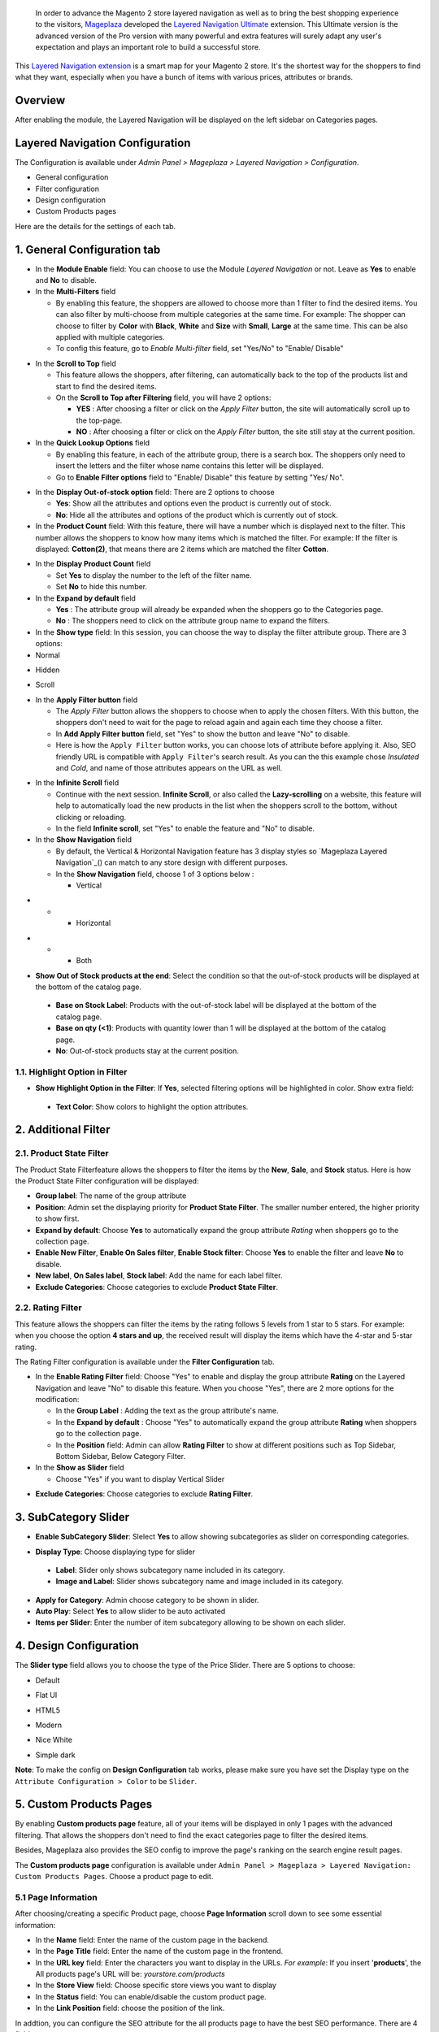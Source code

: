  In order to advance the Magento 2 store layered navigation as well as to bring the best shopping experience to the visitors, Mageplaza_ developed the `Layered Navigation Ultimate`_ extension. This Ultimate version is the advanced version of the Pro version with many powerful and extra features will surely adapt any user's expectation and plays an important role to build a successful store.

  .. _Mageplaza: https://www.mageplaza.com/ 
  .. _Layered Navigation Ultimate: https://www.mageplaza.com/magento-2-layered-navigation-extension/

This `Layered Navigation extension`_ is a smart map for your Magento 2 store. It's the shortest way for the shoppers to find what they want, especially when you have a bunch of items with various prices, attributes or brands.

 .. _Layered Navigation extension: https://www.mageplaza.com/magento-2-layered-navigation-extension/

Overview 
-------------------

After enabling the module, the Layered Navigation will be displayed on the left sidebar on Categories pages.

.. image:: https://i.imgur.com/A0Cq43m.jpg

Layered Navigation Configuration
--------------------------------

The Configuration is available under `Admin Panel > Mageplaza > Layered Navigation > Configuration`.

.. image:: https://i.imgur.com/28dBmmi.gif

* General configuration
* Filter configuration
* Design configuration
* Custom Products pages

Here are the details for the settings of each tab.

1. General Configuration tab
--------------------------------

.. image:: https://cdn.mageplaza.com/media/general/UIIFzKu.png

* In the **Module Enable** field: You can choose to use the Module `Layered Navigation` or not. Leave as **Yes** to enable and **No** to disable.
* In the **Multi-Filters** field

  * By enabling this feature, the shoppers are allowed to choose more than 1 filter to find the desired items. You can also filter by multi-choose from multiple categories at the same time. For example: The shopper can choose to filter by **Color** with **Black**, **White** and **Size** with **Small**, **Large** at the same time. This can be also applied with multiple categories. 
  * To config this feature, go to `Enable Multi-filter` field, set "Yes/No" to "Enable/ Disable" 
  
.. image:: https://i.imgur.com/jSaFtmp.gif  

* In the **Scroll to Top** field

  * This feature allows the shoppers, after filtering, can automatically back to the top of the products list and start to find the desired items. 
  * On the **Scroll to Top after Filtering** field, you will have 2 options:
  
    * **YES** : After choosing a filter or click on the `Apply Filter` button, the site will automatically scroll up to the top-page.
    *  **NO** : After choosing a filter or click on the `Apply Filter` button, the site still stay at the current position.

* In the **Quick Lookup Options** field 

  * By enabling this feature, in each of the attribute group, there is a search box. The shoppers only need to insert the letters and the filter whose name contains this letter will be displayed. 
  * Go to **Enable Filter options** field to "Enable/ Disable" this feature by setting "Yes/ No".

.. image:: https://i.imgur.com/5GUCriq.gif

* In the **Display Out-of-stock option** field: There are 2 options to choose 

  * **Yes**: Show all the attributes and options even the product is currently out of stock. 
  * **No**: Hide all the attributes and options of the product which is currently out of stock.

* In the **Product Count** field: With this feature, there will have a number which is displayed next to the filter. This number allows the shoppers to know how many items which is matched the filter. For example: If the filter is displayed: **Cotton(2)**, that means there are 2 items which are matched the filter **Cotton**.

.. image:: https://i.imgur.com/ZfTnGp2.jpg

* In the **Display Product Count** field

  * Set **Yes** to display the number to the left of the filter name.
  * Set **No** to hide this number.

* In the **Expand by default** field 

  * **Yes** : The attribute group will already be expanded when the shoppers go to the Categories page.
  * **No** : The shoppers need to click on the attribute group name to expand the filters.

* In the **Show type** field: In this session, you can choose the way to display the filter attribute group. There are 3 options: 

* Normal

.. image:: https://i.imgur.com/NIYrzeP.jpg

* Hidden

.. image:: https://i.imgur.com/I4ACV3J.jpg

* Scroll

.. image:: https://i.imgur.com/dLFymFF.gif

* In the **Apply Filter button** field

  * The `Apply Filter` button allows the shoppers to choose when to apply the chosen filters. With this button, the shoppers don't need to wait for the page to reload again and again each time they choose a filter.
  * In **Add Apply Filter button** field, set "Yes" to show the button and leave "No" to disable. 
  * Here is how the ``Apply Filter`` button works, you can choose lots of attribute before applying it.  Also, SEO friendly URL is compatible with ``Apply Filter``'s search result. As you can the this example chose *Insulated* and *Cold*, and name of those attributes appears on the URL as well.

.. image:: https://imgur.com/Ve8nGAA.gif

* In the **Infinite Scroll** field

  * Continue with the next session. **Infinite Scroll**, or also called the **Lazy-scrolling** on a website, this feature will help to automatically load the new products in the list when the shoppers scroll to the bottom, without clicking or reloading. 
  * In the field **Infinite scroll**, set "Yes" to enable the feature and "No" to disable. 

* In the **Show Navigation** field

  * By default, the Vertical & Horizontal Navigation feature has 3 display styles so `Mageplaza Layered Navigation`_() can match to any store design with different purposes.
  * In the **Show Navigation** field, choose 1 of 3 options below :

    * Vertical

.. image:: https://i.imgur.com/wczXjJG.jpg
 
*  
  *  
    * Horizontal
    
.. image:: https://i.imgur.com/Q0gXzKp.jpg    
    
*
  *
    * Both
    
.. image:: https://i.imgur.com/KemUMvJ.jpg    


* **Show Out of Stock products at the end**: Select the condition so that the out-of-stock products will be displayed at the bottom of the catalog page.

 * **Base on Stock Label**: Products with the out-of-stock label will be displayed at the bottom of the catalog page.
 * **Base on qty (<1)**: Products with quantity lower than 1 will be displayed at the bottom of the catalog page.
 * **No**: Out-of-stock products stay at the current position.
 
.. image:: https://i.imgur.com/Wbb6F21.png

1.1. Highlight Option in Filter
^^^^^^^^^^^^^^^^^^^^^^^^^^^^

.. image:: https://i.imgur.com/2bz8P4X.png

- **Show Highlight Option in the Filter**: If **Yes**, selected filtering options will be highlighted in color. Show extra field:
 - **Text Color**: Show colors to highlight the option attributes.
 
.. image:: https://i.imgur.com/nEeTBiB.png

2. Additional Filter 
------------------------------

2.1. Product State Filter
^^^^^^^^^^^^^^^^^^^^^^^^^^^^

The Product State Filterfeature allows the shoppers to filter the items by the **New**, **Sale**, and **Stock** status. Here is how the Product State Filter configuration will be displayed: 

.. image:: https://i.imgur.com/AQgHdc3.png

* **Group label**: The name of the group attribute 
* **Position**: Admin set the displaying priority for **Product State Filter**. The smaller number entered, the higher priority to show first. 
* **Expand by default**: Choose **Yes** to automatically expand the group attribute `Rating` when shoppers go to the collection page.
* **Enable New Filter**, **Enable On Sales filter**, **Enable Stock filter**: Choose **Yes** to enable the filter and leave **No** to disable.
* **New label**, **On Sales label**, **Stock label**: Add the name for each label filter.
* **Exclude Categories**: Choose categories to exclude **Product State Filter**.

2.2. Rating Filter
^^^^^^^^^^^^^^^^^^^^^^^

This feature allows the shoppers can filter the items by the rating follows 5 levels from 1 star to 5 stars. For example: when you choose the option **4 stars and up**, the received result will display the items which have the 4-star and 5-star rating.

The Rating Filter configuration is available under the **Filter Configuration** tab.

.. image:: https://i.imgur.com/lwqEler.png

* In the **Enable Rating Filter** field: Choose "Yes" to enable and display the group attribute **Rating** on the Layered Navigation and leave "No" to disable this feature. When you choose "Yes", there are 2 more options for the modification:
  
  * In the **Group Label** : Adding the text as the group attribute's name.
  * In the **Expand by default** : Choose "Yes" to automatically expand the group attribute **Rating** when shoppers go to the collection page.
  * In the **Position** field: Admin can allow **Rating Filter** to show at different positions such as Top Sidebar, Bottom Sidebar, Below Category Filter.
   
* In the **Show as Slider** field

  * Choose "Yes" if you want to display Vertical Slider   
.. image:: https://imgur.com/csS25Fl.jpg

  * Choose "No" if you wish to keep the default Horizontal Rating filter.   
.. image:: https://imgur.com/HwUho1t.jpg 

* **Exclude Categories**: Choose categories to exclude **Rating Filter**.

3. SubCategory Slider 
-------------------------------

.. image:: https://i.imgur.com/BuAwUtK.png

- **Enable SubCategory Slider**: Slelect **Yes** to allow showing subcategories as slider on corresponding categories. 
*  **Display Type**: Choose displaying type for slider 
  * **Label**: Slider only shows subcategory name included in its category.
  *  **Image and Label**: Slider shows subcategory name and image included in its category.
- **Apply for Category**: Admin choose category to be shown in slider.
- **Auto Play**: Select **Yes** to allow slider to be auto activated 
- **Items per Slider**: Enter the number of item subcategory allowing to be shown on each slider.

.. image:: https://i.imgur.com/oXnrwz9.png

4. Design Configuration 
----------------------------

.. image:: https://i.imgur.com/Ma1rtJG.jpg

The **Slider type** field allows you to choose the type of the Price Slider. There are 5 options to choose: 

* Default

.. image:: https://i.imgur.com/fLEsxUz.jpg

* Flat UI 

.. image:: https://i.imgur.com/vp0iUQW.jpg

* HTML5 

.. image:: https://i.imgur.com/3KUpVjB.jpg

* Modern

.. image:: https://i.imgur.com/uTAN15Z.jpg

* Nice White

.. image:: https://i.imgur.com/uMaVTT7.jpg

* Simple dark 

.. image:: https://i.imgur.com/cfxqds6.jpg

**Note**: To make the config on **Design Configuration** tab works, please make sure you have set the Display type on the ``Attribute Configuration > Color`` to be ``Slider``.

5. Custom Products Pages
------------------------------

By enabling **Custom products page** feature, all of your items will be displayed in only 1 pages with the advanced filtering. That allows the shoppers don't need to find the exact categories page to filter the desired items.

Besides, Mageplaza also provides the SEO config to improve the page's ranking on the search engine result pages.

The **Custom products page** configuration is available under ``Admin Panel > Mageplaza > Layered Navigation: Custom Products Pages``. Choose a product page to edit.

.. image:: https://i.imgur.com/42MohHC.jpg

5.1 Page Information 
^^^^^^^^^^^^^^^^^^^^^^^

After choosing/creating a specific Product page, choose **Page Information** scroll down to see some essential information:

.. image:: https://i.imgur.com/GXaRwE2.jpg

* In the **Name** field: Enter the name of the custom page in the backend.
* In the **Page Title** field: Enter the name of the custom page in the frontend.
* In the **URL key** field: Enter the characters you want to display in the URLs. *For example*: If you insert '**products**', the All products page's URL will be: *yourstore.com/products*
* In the **Store View** field: Choose specific store views you want to display
* In the **Status** field: You can enable/disable the custom product page.
* In the **Link Position** field: choose the position of the link.

In addtion, you can configure the SEO attribute for the all products page to have the best SEO performance. There are 4 fields: 

* In the **Meta title** field: Enter the meta tittle for the custom product page.
* In the **Meta keywords** field: Enter the meta keyword for the custom product page.
* In the **Meta description** field: Enter the meta descripton for the custom product page. 

5.2 Default Attributes
^^^^^^^^^^^^^^^^^^^^^^^

**Default Attributes** allows you set the default attribute for the all products page. That means when the shoppers open the all products page, you can decide which products will be displayed first. 

*For example* : If you set the option *Cool* and *Cold* of the attribute *Climate* as the **Default Attributes**, the items which have *Cool* and *Cold* will be displayed first when the shoppers go to the Custom Product Pages

.. image:: https://i.imgur.com/fsv0Qqw.jpg

6. Attribute Configuration 
-------------------------------

Go to ``Admin Panel > Stores > Attributes: Product``, then choose an attribute and go to **Layered Navigation Properties** tab.

6.1 Attribute Properties
^^^^^^^^^^^^^^^^^^^^^^^^^^^^^^

Example of a specific attribution and its configuration in detail

.. image:: https://i.imgur.com/kJYk1Oh.jpg

* In the **Use in ProductsPage Navigation** field: Choose the possibility of being displayed on Layered Navigation or not
* In the **Use in Search Results ProductsPage Navigation** field: Choose the possibility of being filtered by Layered Navigation or not.
* In the **Position** field: The attribute has bigger posistion will be placed lower. 0 to set it in default as Magento 2's principle.
* In the **Allow Multiple Filter** field: By choose **Yes**, the shoppers are able to filter by multi-option in this group attribute. For example: You can allow the shoppers to choose more than 1 filter in `Color` group attribute but only can choose 1 filter in `Style` group attribute.   
* In the **Display Style** field: Choose the display style of the group attribute. The specific design for each style is mentioned in the *next section*.    
* In the **Enable search option** field: Choose to enable/ disable the **Quick Lookup Option** in this attribute group.
* In the **Expand by default** field: Choose to automatically expand this attribute group or not when the shoppers go to the collection page.

6.2 Filter by decimal attributes
^^^^^^^^^^^^^^^^^^^^^^^^^^^^^^

Layered Navigation also allows store owner can set up and visitor can filter decimal attributes. 

* In the ``Attribute Information > Properties > Advanced Attribute Properties > Input Validation for Store Owner``, choose **Decimal Number** or **Intergal Number** to set your optional attribute.

.. image:: https://imgur.com/Z4txesm.jpg

* Follow ``Attribute Information > ProductsPage Navigation Properties``

  * In the **Use in ProductsPage Navigation** field choose *Filterable (with results)*
  * In the **Use in Search Results ProductsPage Navigation** field choose *Yes* 
  * In the **Display Style** field choose your preferred style as *Slider*, *Range* or *Slider and Range*

.. image:: https://imgur.com/XmNmCJR.jpg

For example with the **Weight** option for which product has weight as 15 lb. On the frontend, the search result can be filtered like: 

.. image:: https://imgur.com/mHR1l4E.jpg

6.3 Show Tooltip
^^^^^^^^^^^^^^^^^^^^^^^^^^^^^^

New version of Mageplaza Layered Navigation Professional allows store admins to set up tooltip for each attribute. Tooltip only apply for attribute types: Multiple Select, Dropdown, Price, Visual Swatch, Text Swatch.

Follow `Attribute Information > ProductsPage Navigation Properties`

- In the Use in **ProductsPage Navigation** field choose **Filterable (with results)**

.. image:: https://i.imgur.com/IE4VlxE.png

- **Show Tooltip**: Choose **Yes** to show Tooltip on attribute filter.
- **Tooltip Thumbnail**: Click **Choose File**, admin choose icon for tooltip. Leaving it blank, icon will be default value. 
*  **Tooltip Content**: Enter the content for tooltip. 
  *  If tooltip is left blank, it will be assigned with Admin value. 

.. image:: https://i.imgur.com/r2gU1Lw.png



7. Shop By Brand's configuration 
-------------------------------

`Magento 2 Shop by Brand`_ extension is also one of such great tool. Similar to the navigation, Shop by Brand allows filtering by product attributes, but they are neither color or material or any physical features of the product. The plugin bases on brands (manufacturers) the products are made by.

  .. _Magento 2 Shop by Brand: https://www.mageplaza.com/magento-2-shop-by-brand/

.. image:: https://i.imgur.com/KiREkWK.jpg

Provided Shop By Brand's User guide can be found here_

  .. _here: https://docs.mageplaza.com/shop-by-brand-m2/index.html
